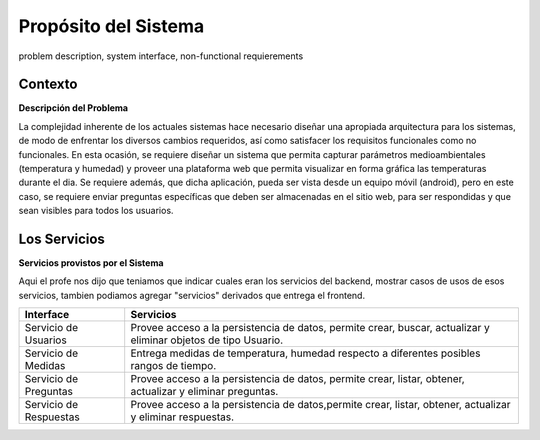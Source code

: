 Propósito del Sistema 
=========================
problem description, system interface, non-functional requierements


Contexto
-------------


**Descripción del Problema**


La complejidad inherente de los actuales sistemas hace necesario diseñar una apropiada
arquitectura para los sistemas, de modo de enfrentar los diversos cambios requeridos, así
como satisfacer los requisitos funcionales como no funcionales.
En esta ocasión, se requiere diseñar un sistema que permita capturar parámetros
medioambientales (temperatura y humedad) y proveer una plataforma web que permita
visualizar en forma gráfica las temperaturas durante el dia. Se requiere además, que dicha
aplicación, pueda ser vista desde un equipo móvil (android), pero en este caso, se requiere
enviar preguntas específicas que deben ser almacenadas en el sitio web, para ser
respondidas y que sean visibles para todos los usuarios.


Los Servicios
-------------

**Servicios provistos por el Sistema**

Aqui el profe nos dijo que teniamos que indicar cuales eran los servicios del backend,
mostrar casos de usos de esos servicios, tambien podiamos agregar "servicios" derivados que entrega el frontend.

========================  ===============================================================
 Interface                 Servicios
========================  ===============================================================
 Servicio de Usuarios      Provee acceso a la persistencia de datos, permite
                           crear, buscar, actualizar y eliminar objetos de tipo Usuario.
                           
 Servicio de Medidas       Entrega medidas de temperatura, humedad respecto a diferentes
                           posibles rangos de tiempo.
 Servicio de Preguntas     Provee acceso a la persistencia de datos, permite
                           crear, listar, obtener, actualizar y eliminar preguntas.
 Servicio de Respuestas    Provee acceso a la persistencia de datos,permite
                           crear, listar, obtener, actualizar y eliminar respuestas.
========================  ===============================================================
